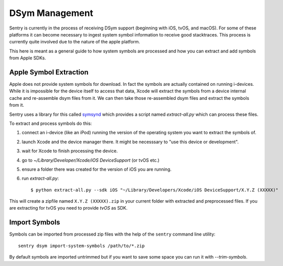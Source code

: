 DSym Management
===============

Sentry is currently in the process of receiving DSym support (beginning
with iOS, tvOS, and macOS).  For some of these platforms it can become
necessary to ingest system symbol information to receive good stacktraces.
This process is currently quite involved due to the nature of the apple
platform.

This here is meant as a general guide to how system symbols are processed
and how you can extract and add symbols from Apple SDKs.

Apple Symbol Extraction
-----------------------

Apple does not provide system symbols for download. In fact the symbols
are actually contained on running i-devices.  While it is impossible for
the device itself to access that data, Xcode will extract the symbols from
a device internal cache and re-assemble dsym files from it.  We can then
take those re-assembled dsym files and extract the symbols from it.

Sentry uses a library for this called `symsynd
<https://github.com/getsentry/symsynd>`__ which provides a script named
`extract-all.py` which can process these files.

To extract and process symbols do this:

1.  connect an i-device (like an iPod) running the version of the
    operating system you want to extract the symbols of.
2.  launch Xcode and the device manager there.  It might be necesssary to
    "use this device or development".
3.  wait for Xcode to finish processing the device.
4.  go to `~/Library/Developer/Xcode/iOS DeviceSupport` (or tvOS etc.)
5.  ensure a folder there was created for the version of iOS you are
    running.
6.  run `extract-all.py`::

    $ python extract-all.py --sdk iOS "~/Library/Developers/Xcode/iOS DeviceSupport/X.Y.Z (XXXXX)"

This will create a zipfile named ``X.Y.Z (XXXXX).zip`` in your current
folder with extracted and preprocessed files.  If you are extracting for
tvOS you need to provide `tvOS` as SDK.

Import Symbols
--------------

Symbols can be imported from processed zip files with the help of the
``sentry`` command line utility::

    sentry dsym import-system-symbols /path/to/*.zip

By default symbols are imported untrimmed but if you want to save some
space you can run it with `--trim-symbols`.
